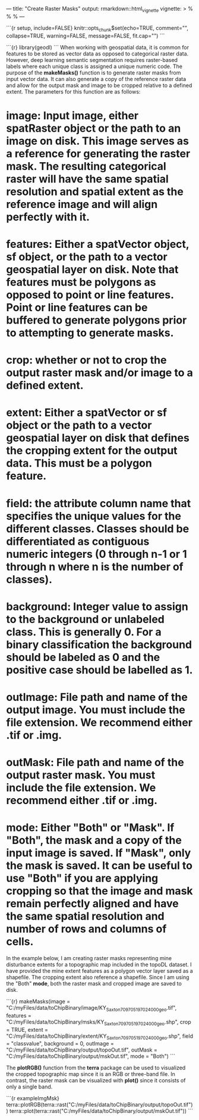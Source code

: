 ---
title: "Create Raster Masks"
output: rmarkdown::html_vignette
vignette: >
  %\VignetteIndexEntry{createMasks}
  %\VignetteEngine{knitr::rmarkdown}
  %\VignetteEncoding{UTF-8}
---

```{r setup, include=FALSE}
knitr::opts_chunk$set(echo=TRUE, comment="", collapse=TRUE, warning=FALSE, message=FALSE, fit.cap="")
```

```{r}
library(geodl)
```
When working with geospatial data, it is common for features to be stored as vector data as opposed to categorical raster data. However, deep learning semantic segmentation requires raster-based labels where each unique class is assigned a unique numeric code. The purpose of the *makeMasks()* function is to generate raster masks from input vector data. It can also generate a copy of the reference raster data and allow for the output mask and image to be cropped relative to a defined extent. The parameters for this function are as follows:

* *image*: Input image, either spatRaster object or the path to an image on disk. This image serves as a reference for generating the raster mask. The resulting categorical raster will have the same spatial resolution and spatial extent as the reference image and will align perfectly with it.
* *features*: Either a spatVector object, sf object, or the path to a vector geospatial layer on disk. Note that features must be polygons as opposed to point or line features. Point or line features can be buffered to generate polygons prior to attempting to generate masks.
* *crop*: whether or not to crop the output raster mask and/or image to a defined extent.
* *extent*: Either a spatVector or sf object or the path to a vector geospatial layer on disk that defines the cropping extent for the output data. This must be a polygon feature.
* *field*: the attribute column name that specifies the unique values for the different classes. Classes should be differentiated as contiguous numeric integers (0 through *n*-1 or 1 through *n* where *n* is the number of classes).
* *background*: Integer value to assign to the background or unlabeled class. This is generally 0. For a binary classification the background should be labeled as 0 and the positive case should be labelled as 1.
* *outImage*: File path and name of the output image. You must include the file extension. We recommend either .tif or .img.
* *outMask*: File path and name of the output raster mask. You must include the file extension. We recommend either .tif or .img.
* *mode*: Either "Both" or "Mask". If "Both", the mask and a copy of the input image is saved. If "Mask", only the mask is saved. It can be useful to use "Both" if you are applying cropping so that the image and mask remain perfectly aligned and have the same spatial resolution and number of rows and columns of cells.
In the example below, I am creating raster masks representing mine disturbance extents for a topographic map included in the topoDL dataset. I have provided the mine extent features as a polygon vector layer saved as a shapefile. The cropping extent also reference a shapefile. Since I am using the "Both" *mode*, both the raster mask and cropped image are saved to disk.

```{r}
makeMasks(image = "C:/myFiles/data/toChipBinary/image/KY_Saxton_709705_1970_24000_geo.tif",
          features = "C:/myFiles/data/toChipBinary/msks/KY_Saxton_709705_1970_24000_geo.shp",
          crop = TRUE,
          extent = "C:/myFiles/data/toChipBinary/extent/KY_Saxton_709705_1970_24000_geo.shp",
          field = "classvalue",
          background = 0,
          outImage = "C:/myFiles/data/toChipBinary/output/topoOut.tif",
          outMask = "C:/myFiles/data/toChipBinary/output/mskOut.tif",
          mode = "Both")
```

The *plotRGB()* function from the **terra** package can be used to visualized the cropped topographic map since it is an RGB or three-band file. In contrast, the raster mask can be visualized with *plot()* since it consists of only a single band.

```{r exampleImgMsk}
terra::plotRGB(terra::rast("C:/myFiles/data/toChipBinary/output/topoOut.tif"))
terra::plot(terra::rast("C:/myFiles/data/toChipBinary/output/mskOut.tif"))
```
